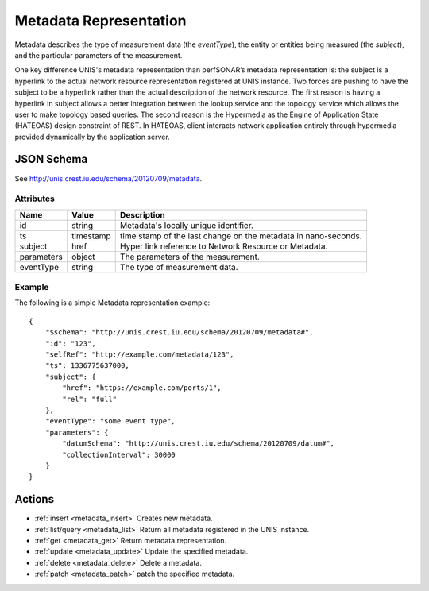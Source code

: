 .. _metadata_schema:

Metadata Representation
=========================

Metadata describes the type of measurement data (the `eventType`),
the entity or entities being measured (the `subject`),
and the particular parameters of the measurement.

One key difference UNIS's metadata representation than perfSONAR’s metadata
representation is: the subject is a hyperlink to the actual network resource
representation registered at UNIS instance.
Two forces are pushing to have the subject to be a hyperlink rather than the 
actual description of the network resource. The first reason is having a
hyperlink in subject allows a better integration between the lookup service and
the topology service which allows the user to make topology based queries.
The second reason is the Hypermedia as the Engine of Application State (HATEOAS)
design constraint of REST. In HATEOAS, client interacts network application
entirely through hypermedia provided dynamically by the application server.


JSON Schema
-----------
See `<http://unis.crest.iu.edu/schema/20120709/metadata>`_.


Attributes
~~~~~~~~~~

+------------+-----------+-----------------------------------------------------+
| Name       | Value     | Description                                         |
+============+===========+=====================================================+
| id         | string    | Metadata's locally unique identifier.               |
+------------+-----------+-----------------------------------------------------+
| ts         | timestamp | time stamp of the last change on the metadata       |
|            |           | in nano-seconds.                                    |
+------------+-----------+-----------------------------------------------------+
| subject    | href      | Hyper link reference to Network Resource or         | 
|            |           | Metadata.                                           |
+------------+-----------+-----------------------------------------------------+
| parameters | object    | The parameters of the measurement.                  | 
+------------+-----------+-----------------------------------------------------+
| eventType  | string    | The type of measurement data.                       | 
+------------+-----------+-----------------------------------------------------+

Example
~~~~~~~

The following is a simple Metadata representation example::

    {
        "$schema": "http://unis.crest.iu.edu/schema/20120709/metadata#",
        "id": "123",
        "selfRef": "http://example.com/metadata/123",
        "ts": 1336775637000,
        "subject": {
            "href": "https://example.com/ports/1",
            "rel": "full"
        },
        "eventType": "some event type",
        "parameters": {
            "datumSchema": "http://unis.crest.iu.edu/schema/20120709/datum#",
            "collectionInterval": 30000
        }
    }


Actions
-------

* :ref:`insert <metadata_insert>` Creates new metadata.
* :ref:`list/query <metadata_list>` Return all metadata registered in the UNIS instance.
* :ref:`get <metadata_get>` Return metadata representation.
* :ref:`update <metadata_update>` Update the specified metadata.
* :ref:`delete <metadata_delete>` Delete a metadata.
* :ref:`patch <metadata_patch>` patch the specified metadata.

